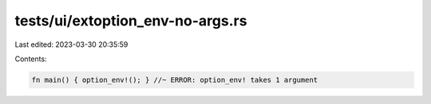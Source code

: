 tests/ui/extoption_env-no-args.rs
=================================

Last edited: 2023-03-30 20:35:59

Contents:

.. code-block:: rs

    fn main() { option_env!(); } //~ ERROR: option_env! takes 1 argument


